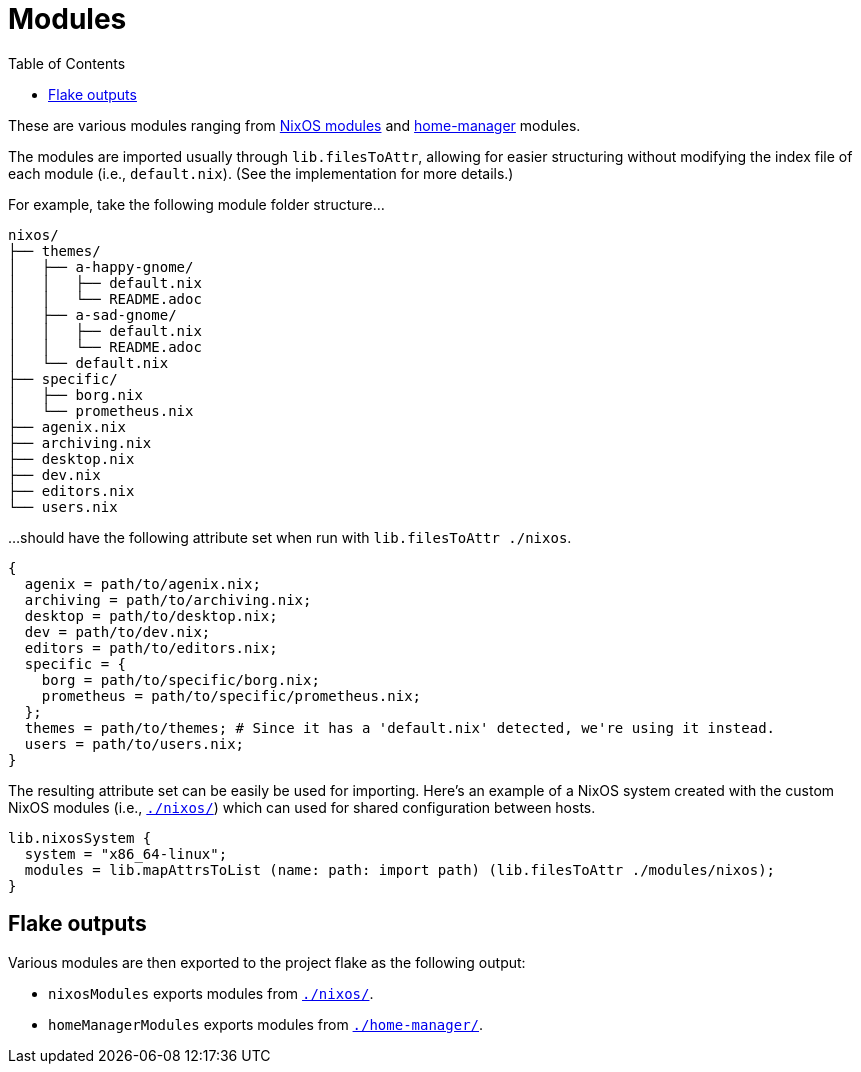 = Modules
:toc:

These are various modules ranging from link:https://nixos.org/manual/nixos/stable/index.html#sec-writing-modules[NixOS modules] and link:https://github.com/nix-community/home-manager[home-manager] modules.

The modules are imported usually through `lib.filesToAttr`, allowing for easier structuring without modifying the index file of each module (i.e., `default.nix`).
(See the implementation for more details.)

For example, take the following module folder structure...

[source, tree]
----
nixos/
├── themes/
│   ├── a-happy-gnome/
│   │   ├── default.nix
│   │   └── README.adoc
│   ├── a-sad-gnome/
│   │   ├── default.nix
│   │   └── README.adoc
│   └── default.nix
├── specific/
│   ├── borg.nix
│   └── prometheus.nix
├── agenix.nix
├── archiving.nix
├── desktop.nix
├── dev.nix
├── editors.nix
└── users.nix
----

...should have the following attribute set when run with `lib.filesToAttr ./nixos`.

[source, nix]
----
{
  agenix = path/to/agenix.nix;
  archiving = path/to/archiving.nix;
  desktop = path/to/desktop.nix;
  dev = path/to/dev.nix;
  editors = path/to/editors.nix;
  specific = {
    borg = path/to/specific/borg.nix;
    prometheus = path/to/specific/prometheus.nix;
  };
  themes = path/to/themes; # Since it has a 'default.nix' detected, we're using it instead.
  users = path/to/users.nix;
}
----

The resulting attribute set can be easily be used for importing.
Here's an example of a NixOS system created with the custom NixOS modules (i.e., link:./nixos/[`./nixos/`]) which can used for shared configuration between hosts.

[source, nix]
----
lib.nixosSystem {
  system = "x86_64-linux";
  modules = lib.mapAttrsToList (name: path: import path) (lib.filesToAttr ./modules/nixos);
}
----




== Flake outputs

Various modules are then exported to the project flake as the following output:

* `nixosModules` exports modules from link:./nixos/[`./nixos/`].
* `homeManagerModules` exports modules from link:./home-manager/[`./home-manager/`].
